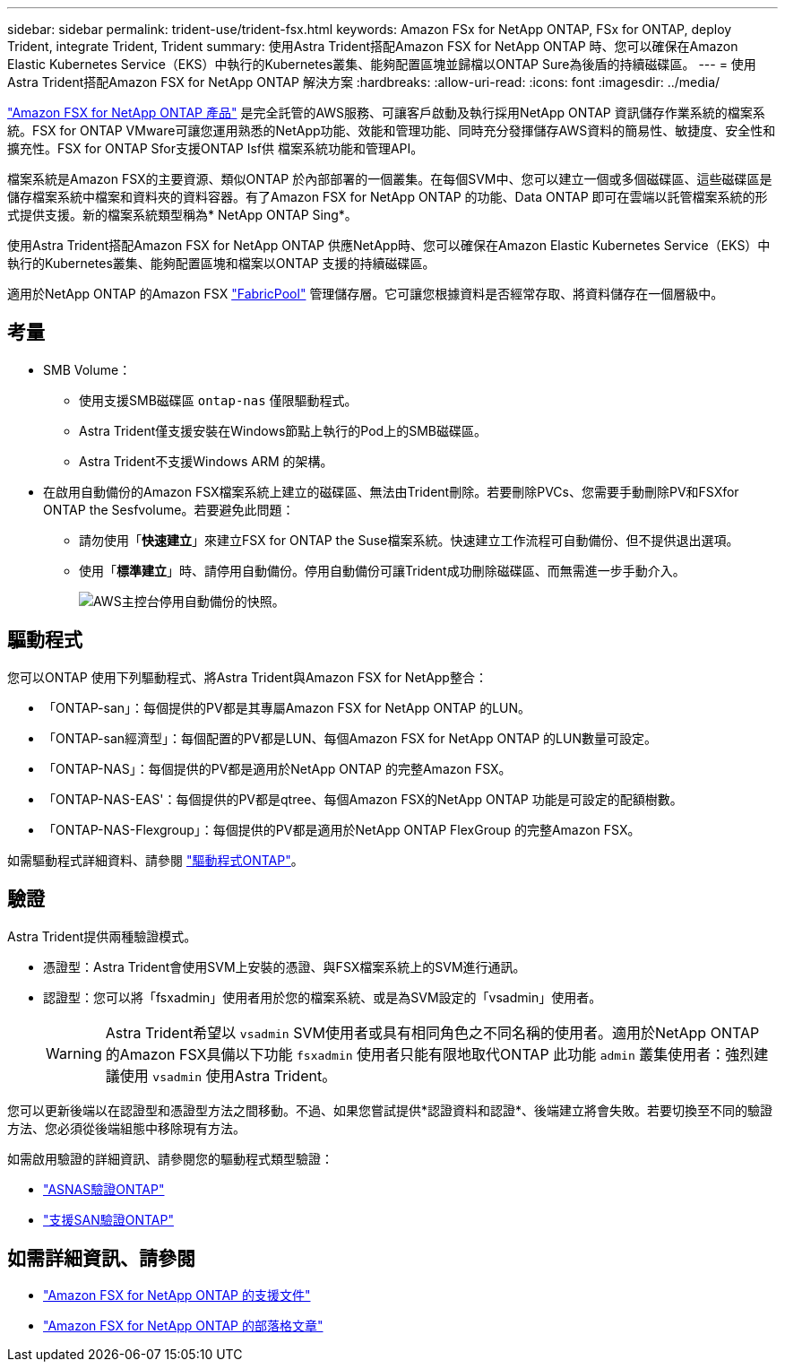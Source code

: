 ---
sidebar: sidebar 
permalink: trident-use/trident-fsx.html 
keywords: Amazon FSx for NetApp ONTAP, FSx for ONTAP, deploy Trident, integrate Trident, Trident 
summary: 使用Astra Trident搭配Amazon FSX for NetApp ONTAP 時、您可以確保在Amazon Elastic Kubernetes Service（EKS）中執行的Kubernetes叢集、能夠配置區塊並歸檔以ONTAP Sure為後盾的持續磁碟區。 
---
= 使用Astra Trident搭配Amazon FSX for NetApp ONTAP 解決方案
:hardbreaks:
:allow-uri-read: 
:icons: font
:imagesdir: ../media/


[role="lead"]
https://docs.aws.amazon.com/fsx/latest/ONTAPGuide/what-is-fsx-ontap.html["Amazon FSX for NetApp ONTAP 產品"^] 是完全託管的AWS服務、可讓客戶啟動及執行採用NetApp ONTAP 資訊儲存作業系統的檔案系統。FSX for ONTAP VMware可讓您運用熟悉的NetApp功能、效能和管理功能、同時充分發揮儲存AWS資料的簡易性、敏捷度、安全性和擴充性。FSX for ONTAP Sfor支援ONTAP Isf供 檔案系統功能和管理API。

檔案系統是Amazon FSX的主要資源、類似ONTAP 於內部部署的一個叢集。在每個SVM中、您可以建立一個或多個磁碟區、這些磁碟區是儲存檔案系統中檔案和資料夾的資料容器。有了Amazon FSX for NetApp ONTAP 的功能、Data ONTAP 即可在雲端以託管檔案系統的形式提供支援。新的檔案系統類型稱為* NetApp ONTAP Sing*。

使用Astra Trident搭配Amazon FSX for NetApp ONTAP 供應NetApp時、您可以確保在Amazon Elastic Kubernetes Service（EKS）中執行的Kubernetes叢集、能夠配置區塊和檔案以ONTAP 支援的持續磁碟區。

適用於NetApp ONTAP 的Amazon FSX https://docs.netapp.com/ontap-9/topic/com.netapp.doc.dot-mgng-stor-tier-fp/GUID-5A78F93F-7539-4840-AB0B-4A6E3252CF84.html["FabricPool"^] 管理儲存層。它可讓您根據資料是否經常存取、將資料儲存在一個層級中。



== 考量

* SMB Volume：
+
** 使用支援SMB磁碟區 `ontap-nas` 僅限驅動程式。
** Astra Trident僅支援安裝在Windows節點上執行的Pod上的SMB磁碟區。
** Astra Trident不支援Windows ARM 的架構。


* 在啟用自動備份的Amazon FSX檔案系統上建立的磁碟區、無法由Trident刪除。若要刪除PVCs、您需要手動刪除PV和FSXfor ONTAP the Sesfvolume。若要避免此問題：
+
** 請勿使用「*快速建立*」來建立FSX for ONTAP the Suse檔案系統。快速建立工作流程可自動備份、但不提供退出選項。
** 使用「*標準建立*」時、請停用自動備份。停用自動備份可讓Trident成功刪除磁碟區、而無需進一步手動介入。
+
image:screenshot-fsx-backup-disable.png["AWS主控台停用自動備份的快照。"]







== 驅動程式

您可以ONTAP 使用下列驅動程式、將Astra Trident與Amazon FSX for NetApp整合：

* 「ONTAP-san」：每個提供的PV都是其專屬Amazon FSX for NetApp ONTAP 的LUN。
* 「ONTAP-san經濟型」：每個配置的PV都是LUN、每個Amazon FSX for NetApp ONTAP 的LUN數量可設定。
* 「ONTAP-NAS」：每個提供的PV都是適用於NetApp ONTAP 的完整Amazon FSX。
* 「ONTAP-NAS-EAS'：每個提供的PV都是qtree、每個Amazon FSX的NetApp ONTAP 功能是可設定的配額樹數。
* 「ONTAP-NAS-Flexgroup」：每個提供的PV都是適用於NetApp ONTAP FlexGroup 的完整Amazon FSX。


如需驅動程式詳細資料、請參閱 link:../trident-concepts/ontap-drivers.html["驅動程式ONTAP"]。



== 驗證

Astra Trident提供兩種驗證模式。

* 憑證型：Astra Trident會使用SVM上安裝的憑證、與FSX檔案系統上的SVM進行通訊。
* 認證型：您可以將「fsxadmin」使用者用於您的檔案系統、或是為SVM設定的「vsadmin」使用者。
+

WARNING: Astra Trident希望以 `vsadmin` SVM使用者或具有相同角色之不同名稱的使用者。適用於NetApp ONTAP 的Amazon FSX具備以下功能 `fsxadmin` 使用者只能有限地取代ONTAP 此功能 `admin` 叢集使用者：強烈建議使用 `vsadmin` 使用Astra Trident。



您可以更新後端以在認證型和憑證型方法之間移動。不過、如果您嘗試提供*認證資料和認證*、後端建立將會失敗。若要切換至不同的驗證方法、您必須從後端組態中移除現有方法。

如需啟用驗證的詳細資訊、請參閱您的驅動程式類型驗證：

* link:ontap-nas-prep.html["ASNAS驗證ONTAP"]
* link:ontap-san-prep.html["支援SAN驗證ONTAP"]




== 如需詳細資訊、請參閱

* https://docs.aws.amazon.com/fsx/latest/ONTAPGuide/what-is-fsx-ontap.html["Amazon FSX for NetApp ONTAP 的支援文件"^]
* https://www.netapp.com/blog/amazon-fsx-for-netapp-ontap/["Amazon FSX for NetApp ONTAP 的部落格文章"^]

